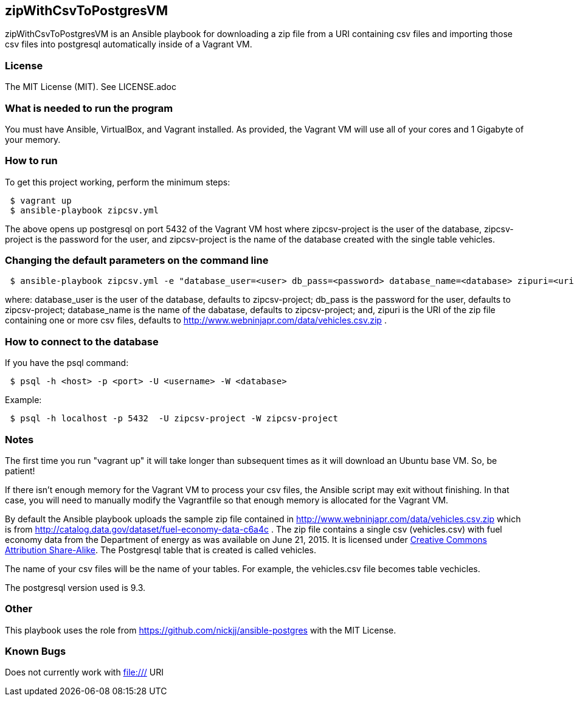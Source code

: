 == zipWithCsvToPostgresVM
zipWithCsvToPostgresVM is an Ansible playbook for downloading a zip file from a URI containing csv files and importing those csv files into postgresql automatically inside of a Vagrant VM.

=== License
The MIT License (MIT).  See LICENSE.adoc

=== What is needed to run the program
You must have Ansible, VirtualBox, and Vagrant installed.  
As provided, the Vagrant VM will use all of your cores and 1 Gigabyte of your memory.

=== How to run
.To get this project working, perform the minimum steps:
----
 $ vagrant up 
 $ ansible-playbook zipcsv.yml
----
The above opens up postgresql on port 5432 of the Vagrant VM host where +zipcsv-project+ is the user of the database, +zipcsv-project+ is the password for the user, and +zipcsv-project+ is the name of the database created with the single table +vehicles+.
 
=== Changing the default parameters on the command line
----
 $ ansible-playbook zipcsv.yml -e "database_user=<user> db_pass=<password> database_name=<database> zipuri=<uri>"
----
where:
 +database_user+ is the user of the database, defaults to +zipcsv-project+;
 +db_pass+ is the password for the user, defaults to +zipcsv-project+;
 +database_name+ is the name of the dabatase, defaults to +zipcsv-project+; and,
 +zipuri+ is the URI of the zip file containing one or more csv files, defaults to http://www.webninjapr.com/data/vehicles.csv.zip .

=== How to connect to the database
.If you have the psql command:
----
 $ psql -h <host> -p <port> -U <username> -W <database>
----
.Example:
----
 $ psql -h localhost -p 5432  -U zipcsv-project -W zipcsv-project 
----

=== Notes
The first time you run "vagrant up" it will take longer than subsequent times as it will download an Ubuntu base VM. So, be patient!

If there isn't enough memory for the Vagrant VM to process your csv files, the Ansible script may exit without finishing.  In that case, you will need to manually modify the Vagrantfile so that enough memory is allocated for the Vagrant VM.

By default the Ansible playbook uploads the sample zip file contained in http://www.webninjapr.com/data/vehicles.csv.zip which is from http://catalog.data.gov/dataset/fuel-economy-data-c6a4c . The zip file contains a single csv (vehicles.csv) with fuel economy data from the Department of energy as was available on June 21, 2015.  It is licensed under http://opendefinition.org/licenses/cc-by-sa/[Creative Commons Attribution Share-Alike].  The Postgresql table that is created is called +vehicles+.

The name of your csv files will be the name of your tables.  For example, the vehicles.csv file becomes table +vechicles+.

The postgresql version used is 9.3.
 
=== Other
This playbook uses the role from https://github.com/nickjj/ansible-postgres with the MIT License.

=== Known Bugs
Does not currently work with file:/// URI
